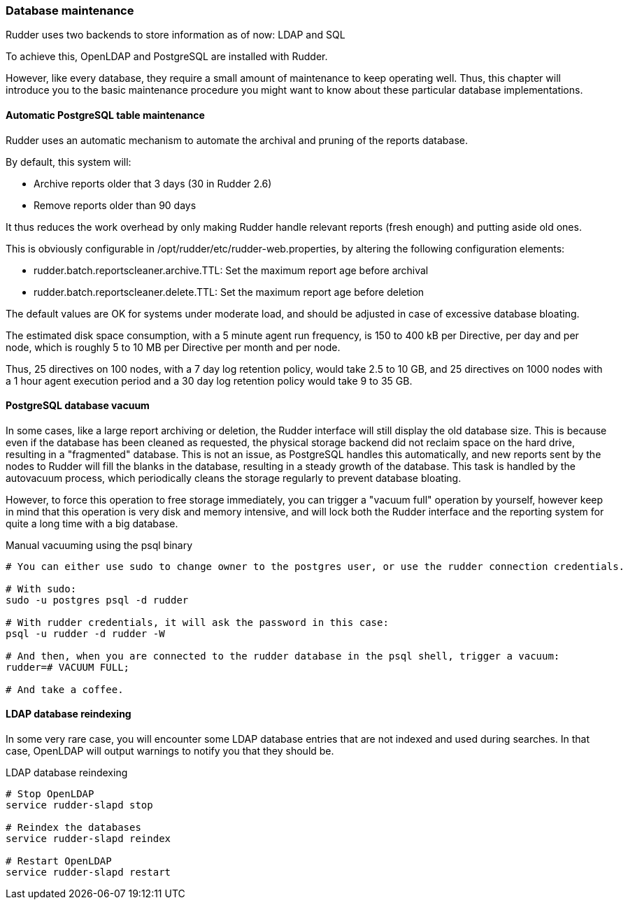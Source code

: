 === Database maintenance

Rudder uses two backends to store information as of now: LDAP and SQL

To achieve this, OpenLDAP and PostgreSQL are installed with Rudder.

However, like every database, they require a small amount of maintenance
to keep operating well. Thus, this chapter will introduce you to the basic
maintenance procedure you might want to know about these particular database
implementations.

==== Automatic PostgreSQL table maintenance

Rudder uses an automatic mechanism to automate the archival and pruning of the reports
database.

By default, this system will:

* Archive reports older that 3 days (30 in Rudder 2.6)
* Remove reports older than 90 days

It thus reduces the work overhead by only making Rudder handle relevant reports (fresh enough)
and putting aside old ones.

This is obviously configurable in /opt/rudder/etc/rudder-web.properties, by altering the following
configuration elements:

* rudder.batch.reportscleaner.archive.TTL: Set the maximum report age before archival
* rudder.batch.reportscleaner.delete.TTL: Set the maximum report age before deletion

The default values are OK for systems under moderate load, and should be adjusted in case of
excessive database bloating.

The estimated disk space consumption, with a 5 minute agent run frequency, is 150 to 400 kB per Directive,
per day and per node, which is roughly 5 to 10 MB per Directive per month and per node.

Thus, 25 directives on 100 nodes, with a 7 day log retention policy, would take 2.5 to 10 GB, and
25 directives on 1000 nodes with a 1 hour agent execution period and a 30 day log retention policy
would take 9 to 35 GB.

==== PostgreSQL database vacuum

In some cases, like a large report archiving or deletion, the Rudder interface
will still display the old database size. This is because even if the database has been
cleaned as requested, the physical storage backend did not reclaim space on the hard drive,
resulting in a "fragmented" database. This is not an issue, as PostgreSQL handles this automatically,
and new reports sent by the nodes to Rudder will fill the blanks in the database, resulting in a
steady growth of the database. This task is handled by the autovacuum process, which periodically
cleans the storage regularly to prevent database bloating.

However, to force this operation to free storage immediately, you can trigger a "vacuum full" operation
by yourself, however keep in mind that this operation is very disk and memory intensive,
and will lock both the Rudder interface and the reporting system for quite a long time with a big database.

[code,python]

.Manual vacuuming using the psql binary

----

# You can either use sudo to change owner to the postgres user, or use the rudder connection credentials.

# With sudo:
sudo -u postgres psql -d rudder

# With rudder credentials, it will ask the password in this case:
psql -u rudder -d rudder -W

# And then, when you are connected to the rudder database in the psql shell, trigger a vacuum:
rudder=# VACUUM FULL;

# And take a coffee.

----

==== LDAP database reindexing

In some very rare case, you will encounter some LDAP database entries that are not indexed and used
during searches. In that case, OpenLDAP will output warnings to notify you that they should be.

[code,python]

.LDAP database reindexing

----

# Stop OpenLDAP
service rudder-slapd stop

# Reindex the databases
service rudder-slapd reindex

# Restart OpenLDAP
service rudder-slapd restart

----

